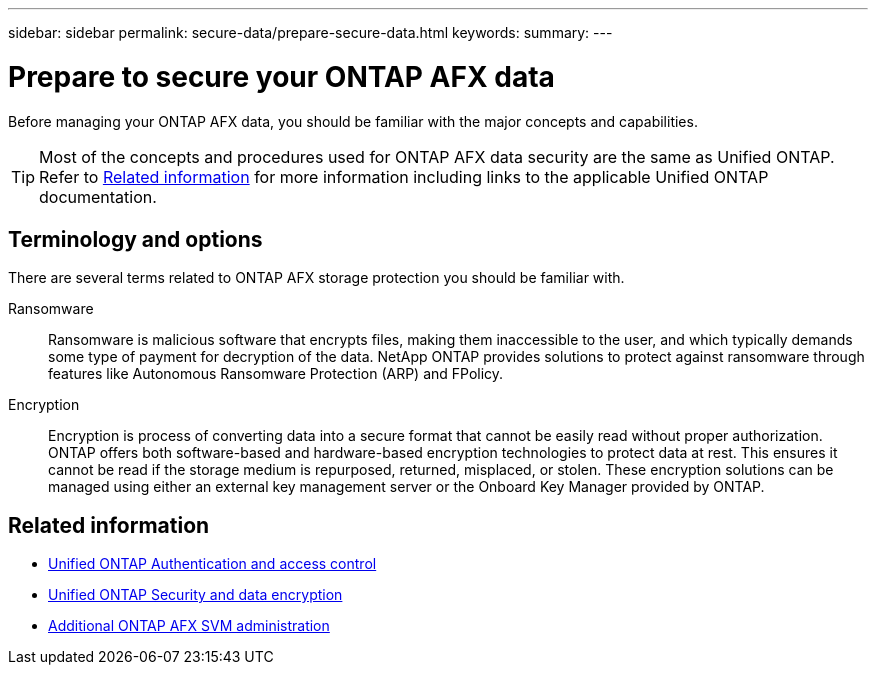 ---
sidebar: sidebar
permalink: secure-data/prepare-secure-data.html
keywords: 
summary: 
---

= Prepare to secure your ONTAP AFX data
:icons: font
:imagesdir: ../media/

[.lead]
Before managing your ONTAP AFX data, you should be familiar with the major concepts and capabilities.

[TIP]
Most of the concepts and procedures used for ONTAP AFX data security are the same as Unified ONTAP. Refer to <<Related information>> for more information including links to the applicable Unified ONTAP documentation.

== Terminology and options

There are several terms related to ONTAP AFX storage protection you should be familiar with.

Ransomware::
Ransomware is malicious software that encrypts files, making them inaccessible to the user, and which typically demands some type of payment for decryption of the data. NetApp ONTAP provides solutions to protect against ransomware through features like Autonomous Ransomware Protection (ARP) and FPolicy.

Encryption::
Encryption is process of converting data into a secure format that cannot be easily read without proper authorization. ONTAP offers both software-based and hardware-based encryption technologies to protect data at rest. This ensures it cannot be read if the storage medium is repurposed, returned, misplaced, or stolen. These encryption solutions can be managed using either an external key management server or the Onboard Key Manager provided by ONTAP.

== Related information

* https://docs.netapp.com/us-en/ontap/authentication-access-control/index.html[Unified ONTAP Authentication and access control^]
* https://docs.netapp.com/us-en/ontap/security-encryption/index.html[Unified ONTAP Security and data encryption]
* link:../administer/additional-ontap-svm.html[Additional ONTAP AFX SVM administration]
